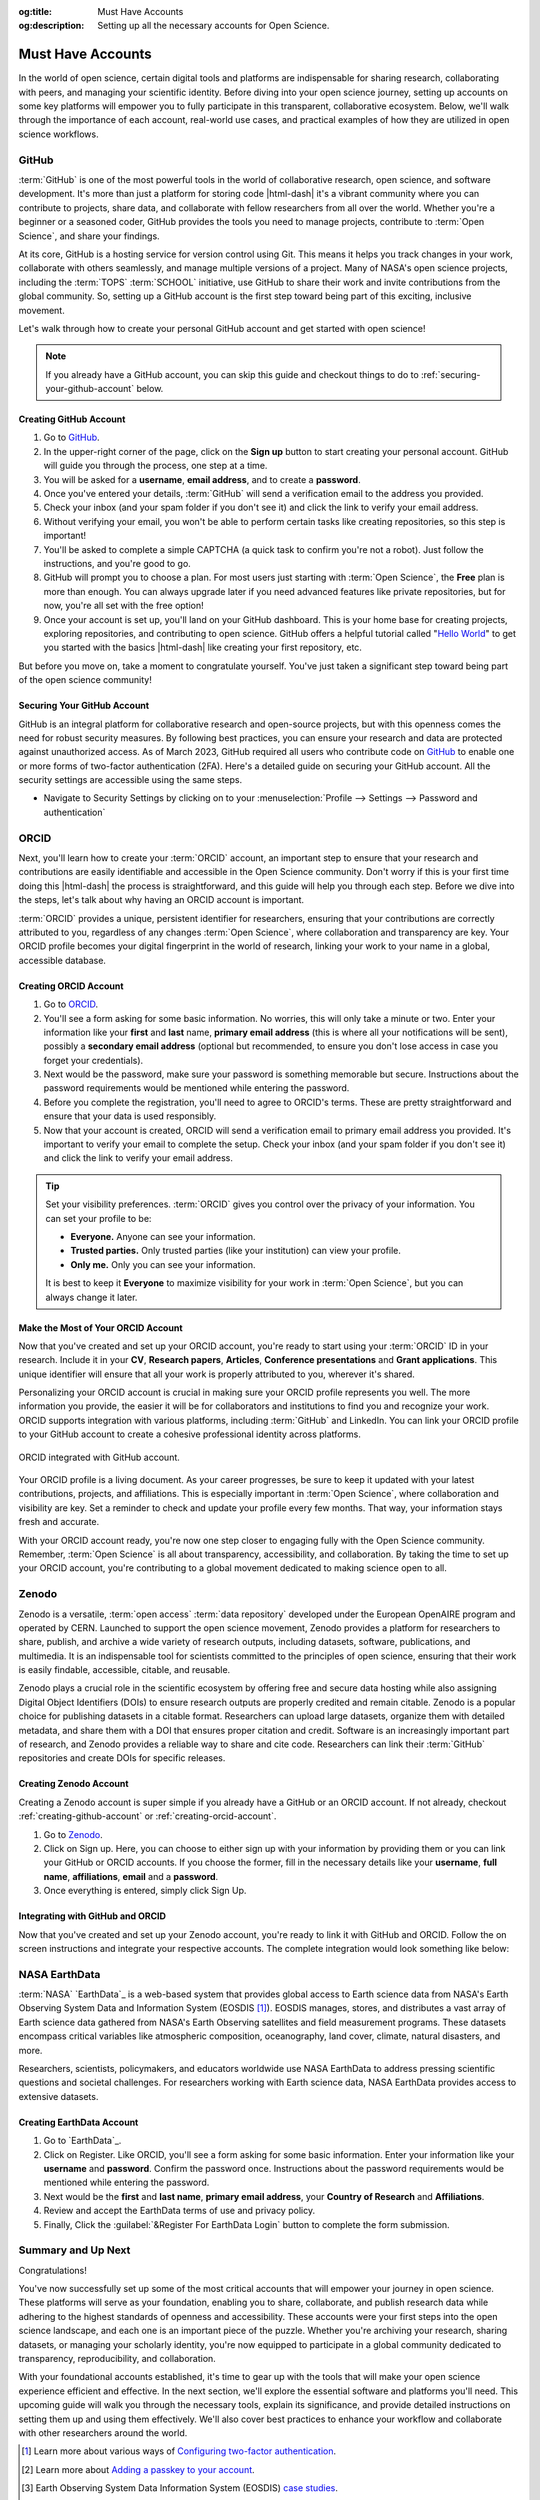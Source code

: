 .. Author: Akshay Mestry <xa@mes3.dev>
.. Created on: Saturday, November 02, 2024
.. Last updated on: Wednesday, November 06, 2024

:og:title: Must Have Accounts
:og:description: Setting up all the necessary accounts for Open Science.

.. _must-have-accounts:

===============================================================================
Must Have Accounts
===============================================================================

.. title-hero::
    :icon: fa-brands fa-github
    :summary:
        Set up essential accounts needed to contribute to Open Science. Follow
        these easy, step-by-step guides to create and configure the accounts
        required for contributing towards open science.

.. tags:: getting-started, open-science-101, github, orcid, nasa-earthdata,
    zenodo

.. contributors::
    :location: Chicago, IL
    :timestamp: November 06, 2024

    - :name: Akshay Mestry
    - :email: xa@mes3.dev
    - :headshot: https://avatars.githubusercontent.com/u/90549089?v=4
    - :github: https://github.com/xames3
    - :linkedin: https://linkedin.com/in/xames3
    - :orcid: https://orcid.org/0009-0000-4562-8983
    - :status: Open Source Maintainer

In the world of open science, certain digital tools and platforms are
indispensable for sharing research, collaborating with peers, and managing
your scientific identity. Before diving into your open science journey,
setting up accounts on some key platforms will empower you to fully
participate in this transparent, collaborative ecosystem. Below, we'll walk
through the importance of each account, real-world use cases, and practical
examples of how they are utilized in open science workflows.

.. _about-github:

-------------------------------------------------------------------------------
GitHub
-------------------------------------------------------------------------------

.. image:: https://github.blog/wp-content/uploads/2023/10/
   Collaboration-DarkMode-2.png?w=1200
    :alt: GitHub banner

:term:`GitHub` is one of the most powerful tools in the world of collaborative
research, open science, and software development. It's more than just a
platform for storing code |html-dash| it's a vibrant community where you can
contribute to projects, share data, and collaborate with fellow researchers
from all over the world. Whether you're a beginner or a seasoned coder, GitHub
provides the tools you need to manage projects, contribute to
:term:`Open Science`, and share your findings.

.. dropdown:: Importance for Open Science

    - **Version Control.** Keeps track of all changes to your code, making it
      easy to revert to previous versions if necessary. This is crucial in
      research projects where :term:`reproducibility` is key.

    - **Collaborative Research.** Enables multiple researchers to work
      together on the same project, with features like forking, pull requests,
      and issue tracking. For instance, a team of climate scientists may use
      GitHub to manage code for analyzing climate models. Each team member
      contributes code and reviews changes through pull requests.

    - **Open Access.** You can make your repositories public, allowing others
      to view, use, and contribute to your research. Example for this would be
      an ecologist sharing a Python package on GitHub that automates the
      analysis of satellite imagery, allowing others to replicate or build on
      the work.

At its core, GitHub is a hosting service for version control using Git. This
means it helps you track changes in your work, collaborate with others
seamlessly, and manage multiple versions of a project. Many of NASA's open
science projects, including the :term:`TOPS` :term:`SCHOOL` initiative, use
GitHub to share their work and invite contributions from the global community.
So, setting up a GitHub account is the first step toward being part of this
exciting, inclusive movement.

Let's walk through how to create your personal GitHub account and get started
with open science!

.. note::

    If you already have a GitHub account, you can skip this guide and checkout
    things to do to :ref:`securing-your-github-account` below.

.. _creating-github-account:

Creating GitHub Account
===============================================================================

#. Go to `GitHub`_.
#. In the upper-right corner of the page, click on the **Sign up** button to
   start creating your personal account. GitHub will guide you through the
   process, one step at a time.
#. You will be asked for a **username**, **email address**, and to create a
   **password**.
#. Once you've entered your details, :term:`GitHub` will send a verification
   email to the address you provided.
#. Check your inbox (and your spam folder if you don't see it) and click the
   link to verify your email address.
#. Without verifying your email, you won't be able to perform certain tasks
   like creating repositories, so this step is important!
#. You'll be asked to complete a simple CAPTCHA (a quick task to confirm
   you're not a robot). Just follow the instructions, and you're good to go.
#. GitHub will prompt you to choose a plan. For most users just starting with
   :term:`Open Science`, the **Free** plan is more than enough. You can always
   upgrade later if you need advanced features like private repositories, but
   for now, you're all set with the free option!
#. Once your account is set up, you'll land on your GitHub dashboard. This is
   your home base for creating projects, exploring repositories, and
   contributing to open science. GitHub offers a helpful tutorial called
   "`Hello World <https://docs.github.com/en/get-started/start-your-journey/
   hello-world>`_" to get you started with the basics |html-dash| like
   creating your first repository, etc.

.. image:: https://octodex.github.com/images/NUX_Octodex.gif
    :align: center
    :alt: GitHub Octocat
    :class: transparent-border
    :width: 500

But before you move on, take a moment to congratulate yourself. You've just
taken a significant step toward being part of the open science community!

.. _securing-your-github-account:

Securing Your GitHub Account
===============================================================================

GitHub is an integral platform for collaborative research and open-source
projects, but with this openness comes the need for robust security measures.
By following best practices, you can ensure your research and data are
protected against unauthorized access. As of March 2023, GitHub required all
users who contribute code on `GitHub`_ to enable one or more forms of
two-factor authentication (2FA). Here's a detailed guide on securing your
GitHub account. All the security settings are accessible using the same steps.

- Navigate to Security Settings by clicking on to your
  :menuselection:`Profile --> Settings --> Password and authentication`

.. carousel::
    :show_controls:
    :show_fade:

    .. image:: ../../../_assets/guides/github-secure-profile.png
        :alt: Navigate to your profile - GitHub
        :class: transparent-border no-rounded-corners

    .. image:: ../../../_assets/guides/github-secure-settings.png
        :alt: Select Settings - GitHub
        :class: transparent-border no-rounded-corners

    .. image:: ../../../_assets/guides/github-secure-password.png
        :alt: Choose Password and authentication - GitHub
        :class: transparent-border no-rounded-corners

.. tab-set::

    .. tab-item:: Two-factor Authentication (2FA)

        We strongly recommend that you configure 2FA for your account. 2FA is
        an extra layer of security that can help keep your account secure.
        Two-factor Authentication (2FA) adds an extra layer of security to
        your GitHub account by requiring a second form of verification beyond
        just your password. Here's how to set it up:

        .. image:: ../../../_assets/guides/github-secure-2fa.png
            :align: center
            :alt: Two-factor authentication - GitHub
            :scale: 60

        - Under the "Two-factor authentication" section, click the button to
          begin the setup process. Choose your authentication method
          :term:`GitHub` offers several 2FA options [#]_.
        - Follow the setup instructions and remaining prompts to complete the
          2FA setup. Ensure you test the 2FA method to confirm it's working
          properly.

    .. tab-item:: Adding a Passkey

        You can add passkeys to your account so that you can sign in safely
        and easily, without requiring a password and two-factor
        authentication. You can also use passkeys when performing a sensitive
        action (sudo mode), or to authenticate a password reset.

        Passkeys allow you to sign in securely to GitHub in your browser
        without having to input your password. If you use two-factor
        authentication (2FA), passkeys satisfy both password and 2FA
        requirements, so you can complete your sign in with a single step. If
        you don't use 2FA, using a passkey will skip the requirement to verify
        a new device via email. You can also use passkeys for sudo mode and
        resetting your password.

        Passkeys are pairs of cryptographic keys (a public key and a private
        key) that are stored by an authenticator you control. The
        authenticator can prove that a user is present and is authorized to
        use the passkey.

        .. image:: ../../../_assets/guides/github-secure-passkeys.png
            :align: center
            :alt: Passkeys - GitHub
            :scale: 60

        - Under the "Passkeys" section, click the button which says "Add a
          passkey" to begin the a process.
        - Follow the setup instructions and remaining prompts to complete the
          setup. [#]_ At the prompt, follow the steps outlined by the passkey provider.
        - On the next page, review the information confirming that a passkey
          was successfully registered, then click Done.

    .. tab-item:: Connect with SSH |badge-new|

            You can access and write data in repositories on GitHub using SSH
            (Secure Shell Protocol). When you connect via SSH, you
            authenticate using a private key file on your local machine. When
            you set up SSH, you will need to generate a new private SSH key
            and add it to the SSH agent. You must also add the public SSH key
            to your account on GitHub before you use the key to authenticate
            or sign commits.

            `Learn more <https://docs.github.com/en/authentication/connecting
            -to-github-with-ssh/generating-a-new-ssh-key-and-adding-it-to
            -the-ssh-agent>`_ |chevron-right|

            .. tip::

                Using the SSH protocol, you can connect and authenticate to
                remote servers and services. With SSH keys, you can connect to
                GitHub without supplying your username and personal access
                token at each visit. You can also use an SSH key to sign
                commits.

.. _about-orcid:

-------------------------------------------------------------------------------
ORCID
-------------------------------------------------------------------------------

Next, you'll learn how to create your :term:`ORCID` account, an important step
to ensure that your research and contributions are easily identifiable and
accessible in the Open Science community. Don't worry if this is your first
time doing this |html-dash| the process is straightforward, and this guide will help you through each step. Before we dive into the steps, let's talk
about why having an ORCID account is important.

:term:`ORCID` provides a unique, persistent identifier for researchers,
ensuring that your contributions are correctly attributed to you, regardless
of any changes :term:`Open Science`, where collaboration and transparency are
key. Your ORCID profile becomes your digital fingerprint in the world of
research, linking your work to your name in a global, accessible database.

.. _creating-orcid-account:

Creating ORCID Account
===============================================================================

#. Go to `ORCID`_.
#. You'll see a form asking for some basic information. No worries, this will
   only take a minute or two. Enter your information like your **first** and
   **last** name, **primary email address** (this is where all your
   notifications will be sent), possibly a **secondary email address**
   (optional but recommended, to ensure you don't lose access in case you
   forget your credentials).
#. Next would be the password, make sure your password is something
   memorable but secure. Instructions about the password requirements would be
   mentioned while entering the password.
#. Before you complete the registration, you'll need to agree to ORCID's terms.
   These are pretty straightforward and ensure that your data is used
   responsibly.
#. Now that your account is created, ORCID will send a verification email to
   primary email address you provided. It's important to verify your email to
   complete the setup. Check your inbox (and your spam folder if you don't see
   it) and click the link to verify your email address.

.. tip::

    Set your visibility preferences. :term:`ORCID` gives you control over the
    privacy of your information. You can set your profile to be:

    - **Everyone.** Anyone can see your information.
    - **Trusted parties.** Only trusted parties (like your institution) can
      view your profile.
    - **Only me.** Only you can see your information.

    It is best to keep it **Everyone** to maximize visibility for your work in
    :term:`Open Science`, but you can always change it later.

.. _customizing-orcid-account:

Make the Most of Your ORCID Account
===============================================================================

Now that you've created and set up your ORCID account, you're ready to start
using your :term:`ORCID` ID in your research. Include it in your **CV**,
**Research papers**, **Articles**, **Conference presentations** and **Grant
applications**. This unique identifier will ensure that all your work is
properly attributed to you, wherever it's shared.

Personalizing your ORCID account is crucial in making sure your ORCID profile
represents you well. The more information you provide, the easier it will be
for collaborators and institutions to find you and recognize your work. ORCID
supports integration with various platforms, including :term:`GitHub` and
LinkedIn. You can link your ORCID profile to your GitHub account to create a
cohesive professional identity across platforms.

.. figure:: ../../../_assets/guides/orcid-github-link.png
    :align: center
    :alt: Link ORCID with GitHub
    :class: transparent-border no-rounded-corners

    ORCID integrated with GitHub account.

Your ORCID profile is a living document. As your career progresses, be sure to
keep it updated with your latest contributions, projects, and affiliations.
This is especially important in :term:`Open Science`, where collaboration and
visibility are key. Set a reminder to check and update your profile every few
months. That way, your information stays fresh and accurate.

With your ORCID account ready, you're now one step closer to engaging fully
with the Open Science community. Remember, :term:`Open Science` is all about
transparency, accessibility, and collaboration. By taking the time to set up
your ORCID account, you're contributing to a global movement dedicated to
making science open to all.

.. _about-zenodo:

-------------------------------------------------------------------------------
Zenodo
-------------------------------------------------------------------------------

.. image:: https://upload.wikimedia.org/wikipedia/commons/thumb/e/e8/
    Zenodo-gradient-square.svg/1200px-Zenodo-gradient-square.svg.png
    :alt: Zenodo banner

Zenodo is a versatile, :term:`open access` :term:`data repository` developed
under the European OpenAIRE program and operated by CERN. Launched to support
the open science movement, Zenodo provides a platform for researchers to
share, publish, and archive a wide variety of research outputs, including
datasets, software, publications, and multimedia. It is an indispensable tool
for scientists committed to the principles of open science, ensuring that
their work is easily findable, accessible, citable, and reusable.

.. dropdown:: Importance in Open Science

    - **Long-Term Preservation and Accessibility.** Zenodo ensures that
      research outputs are archived securely and remain accessible over the
      long term. By partnering with CERN, a world leader in data preservation,
      Zenodo offers robust infrastructure that guarantees your work will not
      be lost or forgotten.
    - **DOIs for Every Output.** One of Zenodo's most powerful features is its
      ability to assign DOIs (Digital Object Identifiers) to all research
      outputs. This feature gives your work a permanent, citable reference,
      ensuring that you receive proper credit and recognition.
    - **Supporting Transparency and Reproducibility.** Zenodo ensures that
      research outputs are openly available and reproducible. By archiving
      data and software with detailed :term:`metadata` and :term:`licensing`
      information, researchers make it easier for others to validate findings
      and build upon existing work.
    - **Integration with GitHub.** Zenodo integrates seamlessly with GitHub, a
      popular platform for hosting code and collaborating on software
      projects. Researchers can set up Zenodo to automatically archive GitHub
      repositories, creating versioned DOIs for each software release.

Zenodo plays a crucial role in the scientific ecosystem by offering free and
secure data hosting while also assigning Digital Object Identifiers (DOIs) to
ensure research outputs are properly credited and remain citable. Zenodo is a
popular choice for publishing datasets in a citable format. Researchers can
upload large datasets, organize them with detailed metadata, and share them
with a DOI that ensures proper citation and credit. Software is an
increasingly important part of research, and Zenodo provides a reliable way to
share and cite code. Researchers can link their :term:`GitHub` repositories
and create DOIs for specific releases.

.. _creating-zenodo-account:

Creating Zenodo Account
===============================================================================

Creating a Zenodo account is super simple if you already have a GitHub or an
ORCID account. If not already, checkout :ref:`creating-github-account` or
:ref:`creating-orcid-account`.

#. Go to `Zenodo`_.
#. Click on Sign up. Here, you can choose to either sign up with your
   information by providing them or you can link your GitHub or ORCID accounts.
   If you choose the former, fill in the necessary details like your
   **username**, **full name**, **affiliations**, **email** and a **password**.
#. Once everything is entered, simply click Sign Up.

.. _customizing-zenodo-account:

Integrating with GitHub and ORCID
===============================================================================

Now that you've created and set up your Zenodo account, you're ready to link it
with GitHub and ORCID. Follow the on screen instructions and integrate your
respective accounts. The complete integration would look something like below:

.. carousel::
    :show_controls:
    :show_fade:

    .. image:: ../../../_assets/guides/zenodo-choose-profile.png
        :alt: Navigate to your profile - Zenodo
        :class: transparent-border no-rounded-corners

    .. image:: ../../../_assets/guides/zenodo-link-accounts.png
        :alt: Link Accounts - Zenodo
        :class: transparent-border no-rounded-corners

    .. image:: ../../../_assets/guides/zenodo-link-all.png
        :alt: Linked Accounts (GitHub, ORCID and OpenAIRE) - Zenodo
        :class: transparent-border no-rounded-corners

.. _about-nasa-earthdata:

-------------------------------------------------------------------------------
NASA EarthData
-------------------------------------------------------------------------------

:term:`NASA` `EarthData`_ is a web-based system that provides global access to
Earth science data from NASA's Earth Observing System Data and Information
System (EOSDIS [#]_). EOSDIS manages, stores, and distributes a vast array of
Earth science data gathered from NASA's Earth Observing satellites and field
measurement programs. These datasets encompass critical variables like
atmospheric composition, oceanography, land cover, climate, natural disasters,
and more.

.. dropdown:: Importance in Open Science

    NASA EarthData embodies the principles of open science by offering free,
    unrestricted access to data that is crucial for understanding our planet.
    In line with the :term:`FAIR` principles |html-dash| **Findable**,
    **Accessible**, **Interoperable**, and **Reusable** |html-dash| NASA
    EarthData makes complex scientific information available in a way that
    fosters :term:`transparency`, :term:`reproducibility`, and
    :term:`collaborative research`.

    - **Promoting Transparency and Reproducibility.** By providing
      unrestricted access to high-quality environmental data, NASA EarthData
      ensures that research findings are reproducible and verifiable.
      Scientists from anywhere in the world can use the same datasets, run
      their own analyses, and compare results, which strengthens the
      credibility of scientific research.
    - **Enabling Interdisciplinary Collaboration.** Environmental challenges,
      such as climate change, require input from multiple scientific
      disciplines. NASA EarthData facilitates this by offering diverse
      datasets that can be used across fields like meteorology, ecology,
      sociology, and economics. This fosters a spirit of collaboration and
      cross-pollination of ideas.
    - **Supporting Global Efforts to Tackle Environmental Issues.** From
      climate change to disaster management, NASA `EarthData`_ provides
      critical insights that inform global efforts to protect the planet. Open
      access to this data empowers not just scientists but also policymakers,
      educators, and activists working toward environmental sustainability.

Researchers, scientists, policymakers, and educators worldwide use NASA
EarthData to address pressing scientific questions and societal challenges. For researchers working with Earth science data, NASA EarthData provides
access to extensive datasets.

.. tab-set::

    .. tab-item:: Use cases

        - **Climate Change Research.** NASA `EarthData`_ provides researchers
          with critical information on global temperature patterns, ice sheet
          dynamics, sea level rise, and carbon dioxide concentrations. Using
          this data, climate scientists can model future scenarios and develop
          strategies to mitigate climate change effects.
        - **Natural Disaster Monitoring and Response.** NASA EarthData plays a
          pivotal role in disaster management by offering near-real-time data
          on hurricanes, wildfires [#]_, earthquakes [#]_, and other natural
          disasters. [#]_ This data is crucial for tracking the progression of
          a disaster and coordinating response efforts.
        - **Environmental Justice and Health Research.** Researchers and
          policy makers use NASA `EarthData`_ to study the environmental
          factors affecting human health, such as air quality [#]_ and water
          contamination. [#]_ This data helps identify regions
          disproportionately affected by pollution and guides efforts toward
          achieving environmental justice. [#]_
        - **Agriculture, Water Resource Management and Food Security.**
          Agricultural scientists use data from NASA EarthData to monitor crop
          health, predict yields, and understand the impacts of drought and
          other climate-related factors. This information is essential for
          ensuring food security in vulnerable regions.

    .. tab-item:: Why is it so important?

        - **Global Access to Critical Environmental Data.** NASA EarthData
          democratizes access to some of the most comprehensive Earth science
          datasets available. With data spanning decades, it provides a
          historical perspective that can help researchers analyze trends and
          patterns over time. This kind of data is critical for climate
          studies, disaster management, and environmental monitoring.
        - **High-Quality and Reliable Data.** All data hosted on NASA
          `EarthData`_ is meticulously curated and validated, making it highly
          reliable for research and analysis. These datasets come from
          state-of-the-art satellite missions and are updated frequently,
          providing researchers with up-to-date information on global
          environmental changes.
        - **Supporting Scientific Collaboration.** :term:`Open Access` to NASA
          EarthData encourages collaboration among scientists across different
          disciplines and geographic locations. For example, a climate
          scientist studying global warming in the Arctic can share insights
          and data with an agricultural researcher investigating crop impacts
          in Asia. This interdisciplinary collaboration fosters a holistic
          understanding of Earth's interconnected systems.

.. _creating-nasa-earthdata-account:

Creating EarthData Account
===============================================================================

#. Go to `EarthData`_.
#. Click on Register. Like ORCID, you'll see a form asking for some basic
   information. Enter your information like your **username** and **password**.
   Confirm the password once. Instructions about the password requirements
   would be mentioned while entering the password.
#. Next would be the **first** and **last name**, **primary email address**,
   your **Country of Research** and **Affiliations**.
#. Review and accept the EarthData terms of use and privacy policy.
#. Finally, Click the :guilabel:`&Register For EarthData Login` button to
   complete the form submission.

-------------------------------------------------------------------------------
Summary and Up Next
-------------------------------------------------------------------------------

Congratulations!

You've now successfully set up some of the most critical
accounts that will empower your journey in open science. These platforms will
serve as your foundation, enabling you to share, collaborate, and publish
research data while adhering to the highest standards of openness and
accessibility. These accounts were your first steps into the open science
landscape, and each one is an important piece of the puzzle. Whether you're
archiving your research, sharing datasets, or managing your scholarly
identity, you're now equipped to participate in a global community dedicated
to transparency, reproducibility, and collaboration.

With your foundational accounts established, it's time to gear up with the
tools that will make your open science experience efficient and effective. In
the next section, we'll explore the essential software and platforms you'll
need. This upcoming guide will walk you through the necessary tools, explain
its significance, and provide detailed instructions on setting them up and
using them effectively. We'll also cover best practices to enhance your
workflow and collaborate with other researchers around the world.

.. grid:: 2 2 2 2

    .. grid-item::

        .. card:: Tools to empower your Open Science workflows
            :img-alt: Tools setup guide
            :img-background: ../../../_assets/guides/tools-technologies.png
            :link-type: doc
            :link: tools-technologies
            :shadow: none

.. rubric:: References
    :heading-level: 2

.. [#] Learn more about various ways of `Configuring two-factor authentication
       <https://docs.github.com/en/authentication/securing-your-account-with
       -two-factor-authentication-2fa/configuring-two-factor-authentication>`_.
.. [#] Learn more about `Adding a passkey to your account <https://docs.github.
       com/en/authentication/authenticating-with-a-passkey/managing-your
       -passkeys#adding-a-passkey-to-your-account>`_.
.. [#] Earth Observing System Data Information System (EOSDIS)
       `case studies <https://appel.nasa.gov/critical-knowledge/case-studies/
       appel-case-studies/eosdis-html/>`_.
.. [#] NASA's `wildfire data <https://www.earthdata.nasa.gov/topics/human
       -dimensions/wildfires>`_ enable users to monitor conditions before a
       fire starts, track them once they do, and assess their effects after a
       burn.
.. [#] NASA's `earthquake data <https://www.earthdata.nasa.gov/topics/solid
       -earth/earthquakes>`_ help researchers understand the land surface
       deformation, health risks, and economic impacts caused by these
       disasters.
.. [#] Natural Hazards, a topic on the NASA EarthData `forum <https://www.
       earthdata.nasa.gov/topics/human-dimensions/natural-hazards>`_.
.. [#] NASA's `air quality data <https://www.earthdata.nasa.gov/topics/
       atmosphere/air-quality>`_ allow users to measure pollutants in the
       atmosphere and track their health and socioeconomic impact on people.
.. [#] Diseases caused by consuming water that contains harmful
       microorganisms, biotoxins, or toxic contaminants. Examples include
       cholera, schistosomiasis, and other gastrointestinal problems.
       `Waterborne diseases <https://www.earthdata.nasa.gov/topics/human
       -dimensions/waterborne-diseases>`_ are often the result of unsafe
       sanitation practices or a breakdown in infrastructure that can be a
       result of or exacerbated by various natural hazards, such as flood or
       drought.
.. [#] NASA's `Earth-observing and socioeconomic data <https://www.earthdata.
       nasa.gov/topics/human-dimensions/environmental-justice>`_ offers
       researchers the ability to identify environmental issues
       disproportionally harming communities.

